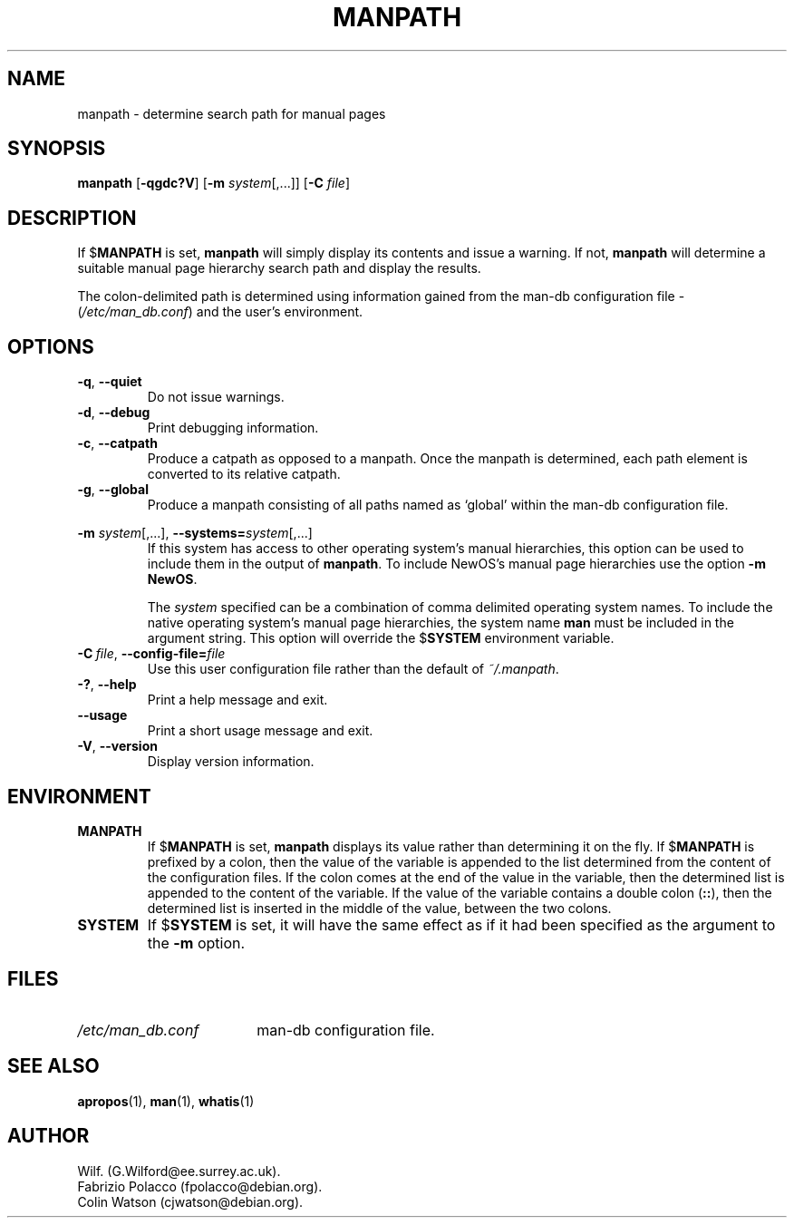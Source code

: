 .\" Man page for manpath
.\"
.\" Copyright (C), 1995, Graeme W. Wilford. (Wilf.)
.\"
.\" You may distribute under the terms of the GNU General Public
.\" License as specified in the COPYING file that comes with the
.\" man-db distribution.  
.\"
.\" Sun Jan 22 22:15:17 GMT 1995 Wilf. (G.Wilford@ee.surrey.ac.uk)
.\"
.pc
.TH MANPATH 1 "2019-01-05" "2.8.5" "Manual pager utils"
.SH NAME
manpath \- determine search path for manual pages
.SH SYNOPSIS
.B manpath  
.RB [\| \-qgdc?V \|]
.RB [\| \-m
.IR system \|[\|,.\|.\|.\|]\|]
.RB [\| \-C
.IR file \|]
.SH DESCRIPTION
If 
.RB $ MANPATH
is set, 
.B manpath
will simply display its contents and issue a warning.
If not, 
.B manpath 
will determine a suitable manual page hierarchy search path and display the
results.

The colon-delimited path is determined using information gained from the
man-db configuration file -
.RI ( "/etc/man_db.conf" )
and the user's environment.
.SH OPTIONS
.TP
.BR \-q ", " \-\-quiet
Do not issue warnings.
.TP
.BR \-d ", " \-\-debug
Print debugging information.
.TP
.BR \-c ", " \-\-catpath
Produce a catpath as opposed to a manpath. 
Once the manpath is determined,
each path element is converted to its relative catpath.
.TP
.BR \-g ", " \-\-global
Produce a manpath consisting of all paths named as `global' within the
man-db configuration file. 
.\"
.\" Due to the rather silly limit of 6 args per request in some `native'
.\" *roff compilers, we have do the following to get the two-line
.\" hanging tag on one line. .PP to begin a new paragraph, then the
.\" tag, then .RS (start relative indent), the text, finally .RE
.\" (end relative indent).
.\"
.PP
.B \-m 
.I system\c 
\|[\|,.\|.\|.\|]\|,
.BI \-\-systems= system\c 
\|[\|,.\|.\|.\|]
.RS
If this system has access to other operating system's manual hierarchies, 
this option can be used to include them in the output of
.BR manpath .
To include NewOS's manual page hierarchies use the option
.B \-m
.BR NewOS .

The
.I system
specified can be a combination of comma delimited operating system names.
To include the native operating system's manual page hierarchies, 
the system name
.B man
must be included in the argument string.
This option will override the
.RB $ SYSTEM
environment variable.
.RE
.TP
.BI \-C\  file \fR,\ \fB\-\-config\-file= file
Use this user configuration file rather than the default of
.IR ~/.manpath .
.TP
.BR \-? ", " \-\-help
Print a help message and exit.
.TP
.BR \-\-usage
Print a short usage message and exit.
.TP
.BR \-V ", " \-\-version
Display version information.
.SH ENVIRONMENT
.TP
.B MANPATH
If
.RB $ MANPATH
is set,
.B manpath
displays its value rather than determining it on the fly.
If 
.RB $ MANPATH
is prefixed by a colon, then the value of the variable is appended
to the list determined from the content of the configuration files.
If the colon comes at the end of the value in the variable, then the
determined list is appended to the content of the variable.
If the value of the variable contains a double colon
.RB ( :: ),
then the determined list is inserted in the middle of the value, between
the two colons.
.TP
.B SYSTEM
If
.RB $ SYSTEM
is set, it will have the same effect as if it had been specified as the
argument to the
.B \-m
option.
.SH FILES
.TP \w'/etc/man_db.conf'u+2n
.I /etc/man_db.conf
man-db configuration file.
.SH "SEE ALSO"
.BR apropos (1),
.BR man (1),
.BR whatis (1)
.SH AUTHOR
.nf
Wilf. (G.Wilford@ee.surrey.ac.uk).
Fabrizio Polacco (fpolacco@debian.org).
Colin Watson (cjwatson@debian.org).
.fi
